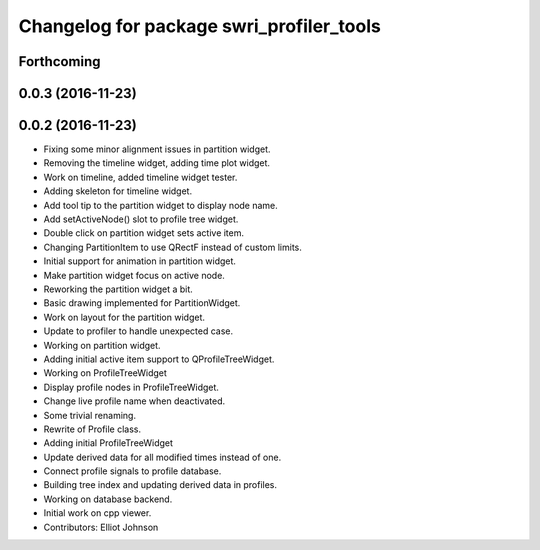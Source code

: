 ^^^^^^^^^^^^^^^^^^^^^^^^^^^^^^^^^^^^^^^^^
Changelog for package swri_profiler_tools
^^^^^^^^^^^^^^^^^^^^^^^^^^^^^^^^^^^^^^^^^

Forthcoming
-----------

0.0.3 (2016-11-23)
------------------

0.0.2 (2016-11-23)
------------------
* Fixing some minor alignment issues in partition widget.
* Removing the timeline widget, adding time plot widget.
* Work on timeline, added timeline widget tester.
* Adding skeleton for timeline widget.
* Add tool tip to the partition widget to display node name.
* Add setActiveNode() slot to profile tree widget.
* Double click on partition widget sets active item.
* Changing PartitionItem to use QRectF instead of custom limits.
* Initial support for animation in partition widget.
* Make partition widget focus on active node.
* Reworking the partition widget a bit.
* Basic drawing implemented for PartitionWidget.
* Work on layout for the partition widget.
* Update to profiler to handle unexpected case.
* Working on partition widget.
* Adding initial active item support to QProfileTreeWidget.
* Working on ProfileTreeWidget
* Display profile nodes in ProfileTreeWidget.
* Change live profile name when deactivated.
* Some trivial renaming.
* Rewrite of Profile class.
* Adding initial ProfileTreeWidget
* Update derived data for all modified times instead of one.
* Connect profile signals to profile database.
* Building tree index and updating derived data in profiles.
* Working on database backend.
* Initial work on cpp viewer.
* Contributors: Elliot Johnson
